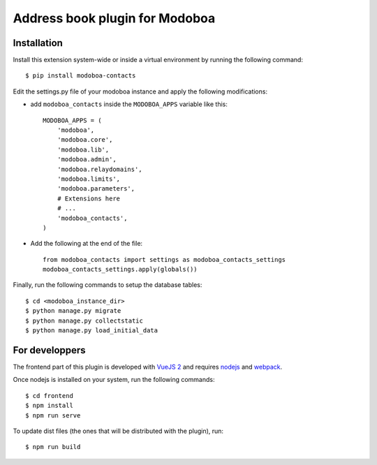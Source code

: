 Address book plugin for Modoboa
===============================

|travis| |codecov|

Installation
------------

Install this extension system-wide or inside a virtual environment by
running the following command::

  $ pip install modoboa-contacts

Edit the settings.py file of your modoboa instance and apply the following modifications:

- add ``modoboa_contacts`` inside the ``MODOBOA_APPS`` variable like this::

    MODOBOA_APPS = (
        'modoboa',
        'modoboa.core',
        'modoboa.lib',
        'modoboa.admin',
        'modoboa.relaydomains',
        'modoboa.limits',
        'modoboa.parameters',
        # Extensions here
        # ...
        'modoboa_contacts',
    )

- Add the following at the end of the file::

    from modoboa_contacts import settings as modoboa_contacts_settings
    modoboa_contacts_settings.apply(globals())

Finally, run the following commands to setup the database tables::

  $ cd <modoboa_instance_dir>
  $ python manage.py migrate
  $ python manage.py collectstatic
  $ python manage.py load_initial_data

For developpers
---------------

The frontend part of this plugin is developed with `VueJS 2 <https://vuejs.org/>`_ and
requires `nodejs <https://nodejs.org/en/>`_ and `webpack <https://webpack.js.org/>`_.

Once nodejs is installed on your system, run the following commands::

  $ cd frontend
  $ npm install
  $ npm run serve

To update dist files (the ones that will be distributed with the plugin), run::

  $ npm run build

.. |travis| image:: https://travis-ci.org/modoboa/modoboa-contacts.svg?branch=master
    :target: https://travis-ci.org/modoboa/modoboa-contacts

.. |codecov| image:: https://codecov.io/gh/modoboa/modoboa-contacts/branch/master/graph/badge.svg
  :target: https://codecov.io/gh/modoboa/modoboa-contacts
